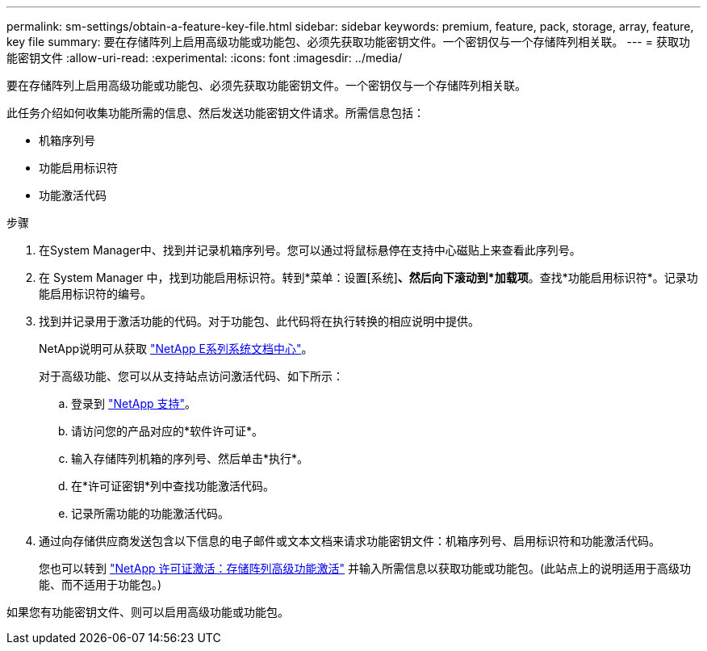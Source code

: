 ---
permalink: sm-settings/obtain-a-feature-key-file.html 
sidebar: sidebar 
keywords: premium, feature, pack, storage, array, feature, key file 
summary: 要在存储阵列上启用高级功能或功能包、必须先获取功能密钥文件。一个密钥仅与一个存储阵列相关联。 
---
= 获取功能密钥文件
:allow-uri-read: 
:experimental: 
:icons: font
:imagesdir: ../media/


[role="lead"]
要在存储阵列上启用高级功能或功能包、必须先获取功能密钥文件。一个密钥仅与一个存储阵列相关联。

此任务介绍如何收集功能所需的信息、然后发送功能密钥文件请求。所需信息包括：

* 机箱序列号
* 功能启用标识符
* 功能激活代码


.步骤
. 在System Manager中、找到并记录机箱序列号。您可以通过将鼠标悬停在支持中心磁贴上来查看此序列号。
. 在 System Manager 中，找到功能启用标识符。转到*菜单：设置[系统]*、然后向下滚动到*加载项*。查找*功能启用标识符*。记录功能启用标识符的编号。
. 找到并记录用于激活功能的代码。对于功能包、此代码将在执行转换的相应说明中提供。
+
NetApp说明可从获取 http://mysupport.netapp.com/info/web/ECMP1658252.html["NetApp E系列系统文档中心"^]。

+
对于高级功能、您可以从支持站点访问激活代码、如下所示：

+
.. 登录到 https://mysupport.netapp.com/site/["NetApp 支持"^]。
.. 请访问您的产品对应的*软件许可证*。
.. 输入存储阵列机箱的序列号、然后单击*执行*。
.. 在*许可证密钥*列中查找功能激活代码。
.. 记录所需功能的功能激活代码。


. 通过向存储供应商发送包含以下信息的电子邮件或文本文档来请求功能密钥文件：机箱序列号、启用标识符和功能激活代码。
+
您也可以转到 http://partnerspfk.netapp.com["NetApp 许可证激活：存储阵列高级功能激活"^] 并输入所需信息以获取功能或功能包。(此站点上的说明适用于高级功能、而不适用于功能包。)



如果您有功能密钥文件、则可以启用高级功能或功能包。

